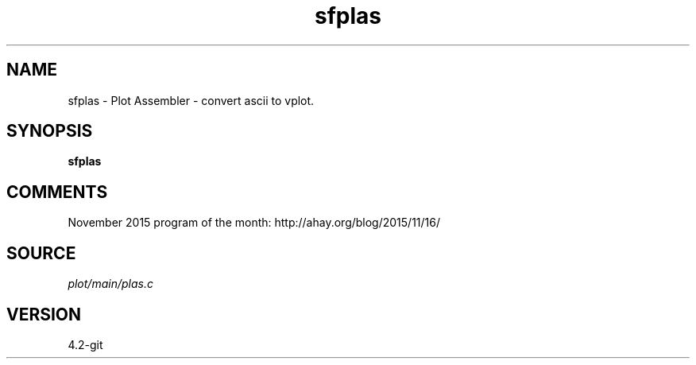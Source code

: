 .TH sfplas 1  "APRIL 2023" Madagascar "Madagascar Manuals"
.SH NAME
sfplas \- Plot Assembler - convert ascii to vplot. 
.SH SYNOPSIS
.B sfplas
.SH COMMENTS

November 2015 program of the month:
http://ahay.org/blog/2015/11/16/

.SH SOURCE
.I plot/main/plas.c
.SH VERSION
4.2-git
